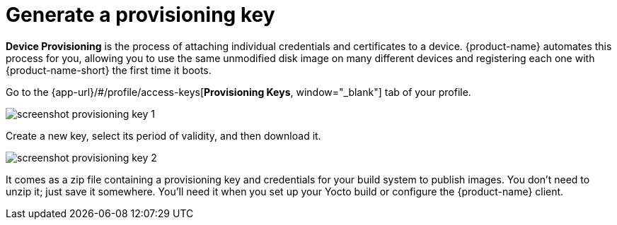 = Generate a provisioning key
:page-layout: page
:page-categories: [quickstarts]
:page-date: 2018-08-28 15:04:02
:page-order: 2
:icons: font

// tag::provisioning[]

**Device Provisioning** is the process of attaching individual credentials and certificates to a device. {product-name} automates this process for you, allowing you to use the same unmodified disk image on many different devices and registering each one with {product-name-short} the first time it boots.

Go to the {app-url}/#/profile/access-keys[**Provisioning Keys**, window="_blank"] tab of your profile.

image::../images/screenshot_provisioning_key_1.png[]

Create a new key, select its period of validity, and then download it.

image::../images/screenshot_provisioning_key_2.png[]

It comes as a zip file containing a provisioning key and credentials for your build system to publish images. You don't need to unzip it; just save it somewhere. You'll need it when you set up your Yocto build or configure the {product-name} client.

// end::provisioning[]